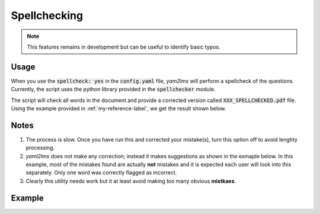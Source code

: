 .. _spellcheck-label:

Spellchecking
+++++++++++++

.. Note:: This features remains in development but can be useful to identify basic typos.

Usage
-----
When you use the :code:`spellcheck: yes` in the :code:`config.yaml` file, *yam2lms* will perform a spellcheck of the questions. Currently, the script uses the python library provided in the :code:`spellchecker` module.

The script will check all words in the document and provide a corrected version called :code:`XXX_SPELLCHECKED.pdf` file. Using the example provided in :ref:`my-reference-label`, we get the result shown below.

Notes
-----
1. The process is slow. Once you have run this and corrected your mistake(s), turn this option off to avoid lenghty processing.
2. *yaml2lms* does not make any correction; instead it makes suggestions as shown in the exmaple below. In this example, most of the mistakes found are actually **not** mistakes and it is expected each user will look into this separately. Only one word was correctly flagged as incorrect.
3. Clearly this utility needs work but it at least avoid making too many obvious **mistkaes**. 

Example
-------

.. image:: Images/quiz20SPELLCHECKED.png
  :width: 600
  :alt: Alternative text

